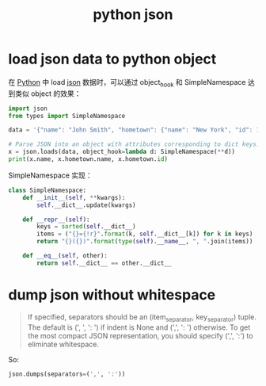 :PROPERTIES:
:ID:       077F412E-B1A6-441C-91AC-A39C7AD3523A
:END:
#+TITLE: python json

* load json data to python object
  在 [[id:4F6D630D-B09A-4987-B755-81D9F78656CE][Python]] 中 load [[id:6578F130-38AB-4432-A10A-2B5D00121CC6][json]] 数据时，可以通过  object_hook 和 SimpleNamespace 达到类似 object 的效果：
  #+begin_src python
    import json
    from types import SimpleNamespace

    data = '{"name": "John Smith", "hometown": {"name": "New York", "id": 123}}'

    # Parse JSON into an object with attributes corresponding to dict keys.
    x = json.loads(data, object_hook=lambda d: SimpleNamespace(**d))
    print(x.name, x.hometown.name, x.hometown.id)
  #+end_src

  SimpleNamespace 实现：
  #+begin_src python
    class SimpleNamespace:
        def __init__(self, **kwargs):
            self.__dict__.update(kwargs)

        def __repr__(self):
            keys = sorted(self.__dict__)
            items = ("{}={!r}".format(k, self.__dict__[k]) for k in keys)
            return "{}({})".format(type(self).__name__, ", ".join(items))

        def __eq__(self, other):
            return self.__dict__ == other.__dict__
  #+end_src

* dump json without whitespace
  #+begin_quote
  If specified, separators should be an (item_separator, key_separator) tuple. The default is (', ', ': ') if indent is None and (',', ': ') otherwise.
  To get the most compact JSON representation, you should specify (',', ':') to eliminate whitespace.
  #+end_quote

  So:
  #+begin_src python
    json.dumps(separators=(',', ':'))
  #+end_src

